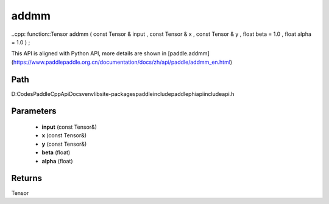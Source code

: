 .. _en_api_paddle_experimental_addmm:

addmm
-------------------------------

..cpp: function::Tensor addmm ( const Tensor & input , const Tensor & x , const Tensor & y , float beta = 1.0 , float alpha = 1.0 ) ;


This API is aligned with Python API, more details are shown in [paddle.addmm](https://www.paddlepaddle.org.cn/documentation/docs/zh/api/paddle/addmm_en.html)

Path
:::::::::::::::::::::
D:\Codes\PaddleCppApiDocs\venv\lib\site-packages\paddle\include\paddle\phi\api\include\api.h

Parameters
:::::::::::::::::::::
	- **input** (const Tensor&)
	- **x** (const Tensor&)
	- **y** (const Tensor&)
	- **beta** (float)
	- **alpha** (float)

Returns
:::::::::::::::::::::
Tensor
